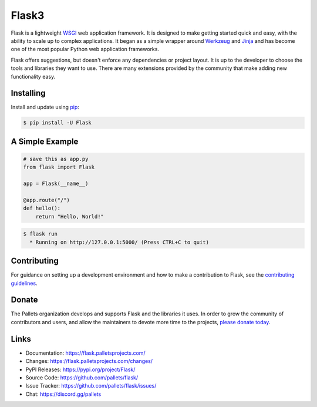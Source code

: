Flask3
=========

Flask is a lightweight `WSGI`_ web application framework. It is designed 
to make getting started quick and easy, with the ability to scale up to
complex applications. It began as a simple wrapper around `Werkzeug`_ 
and `Jinja`_ and has become one of the most popular Python web
application frameworks.

Flask offers suggestions, but doesn't enforce any dependencies or
project layout. It is up to the developer to choose the tools and
libraries they want to use. There are many extensions provided by the
community that make adding new functionality easy.

.. _WSGI: https://wsgi.readthedocs.io/
.. _Werkzeug: https://werkzeug.palletsprojects.com/
.. _Jinja: https://jinja.palletsprojects.com/


Installing
----------

Install and update using `pip`_:

.. code-block:: text

    $ pip install -U Flask

.. _pip: https://pip.pypa.io/en/stable/getting-started/


A Simple Example
----------------

.. code-block:: python

    # save this as app.py
    from flask import Flask

    app = Flask(__name__)

    @app.route("/")
    def hello():
        return "Hello, World!"

.. code-block:: text

    $ flask run
      * Running on http://127.0.0.1:5000/ (Press CTRL+C to quit)


Contributing
------------

For guidance on setting up a development environment and how to make a
contribution to Flask, see the `contributing guidelines`_.

.. _contributing guidelines: https://github.com/pallets/flask/blob/main/CONTRIBUTING.rst


Donate
------

The Pallets organization develops and supports Flask and the libraries
it uses. In order to grow the community of contributors and users, and
allow the maintainers to devote more time to the projects, `please
donate today`_.

.. _please donate today: https://palletsprojects.com/donate


Links
-----

-   Documentation: https://flask.palletsprojects.com/
-   Changes: https://flask.palletsprojects.com/changes/
-   PyPI Releases: https://pypi.org/project/Flask/
-   Source Code: https://github.com/pallets/flask/
-   Issue Tracker: https://github.com/pallets/flask/issues/
-   Chat: https://discord.gg/pallets
